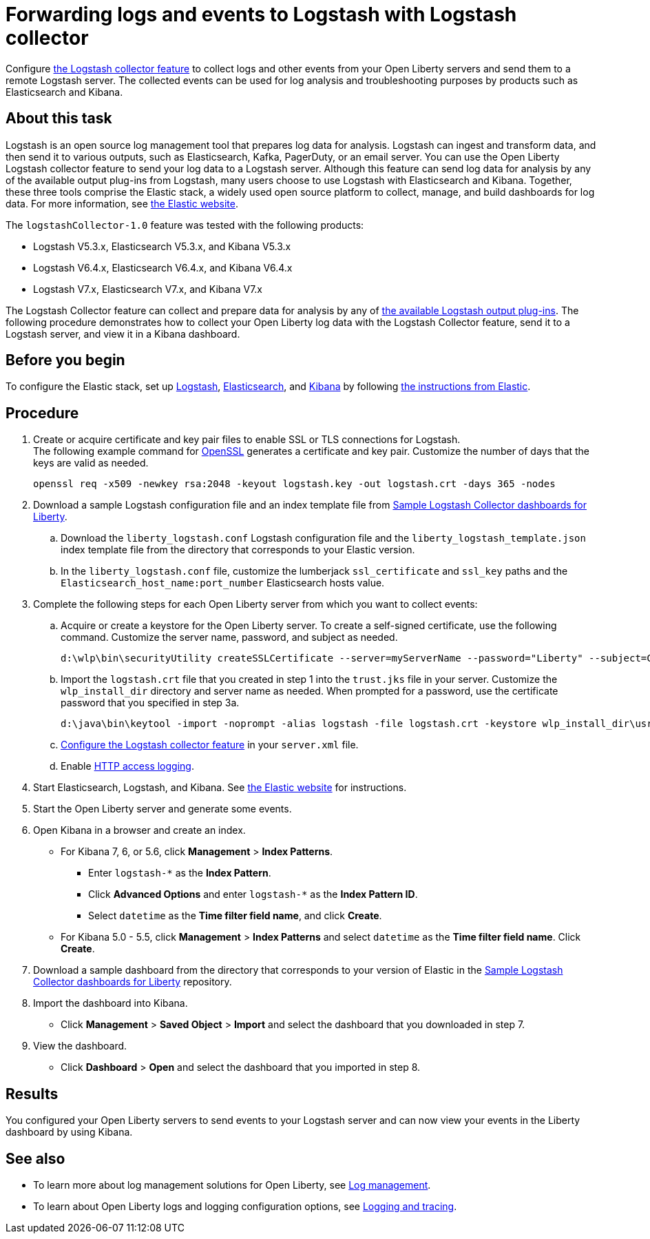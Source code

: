 // Copyright (c) 2020 IBM Corporation and others.
// Licensed under Creative Commons Attribution-NoDerivatives
// 4.0 International (CC BY-ND 4.0)
//   https://creativecommons.org/licenses/by-nd/4.0/
//
// Contributors:
//     IBM Corporation
//
:page-description: Configure link:/docs/ref/feature/#logstashCollector-1.0.html[the Logstash collector feature] to collect logs and other events from your Open Liberty servers and send them to a remote Logstash server. The collected events can be used for log analysis and troubleshooting purposes by products such as Elasticsearch and Kibana.
:seo-title: Configure link:/docs/ref/feature/#logstashCollector-1.0.html[the Logstash collector feature] to collect logs and other events from your Open Liberty servers and send them to a remote Logstash server. The collected events can be used for log analysis and troubleshooting purposes by products such as Elasticsearch and Kibana.
:page-layout: general-reference
:page-type: general
= Forwarding logs and events to Logstash with Logstash collector

Configure link:/docs/ref/feature/#logstashCollector-1.0.html[the Logstash collector feature] to collect logs and other events from your Open Liberty servers and send them to a remote Logstash server. The collected events can be used for log analysis and troubleshooting purposes by products such as Elasticsearch and Kibana.

== About this task

Logstash is an open source log management tool that prepares log data for analysis. Logstash can ingest and transform data, and then send it to various outputs, such as Elasticsearch, Kafka, PagerDuty, or an email server. You can use the Open Liberty Logstash collector feature to send your log data to a Logstash server. Although this feature can send log data for analysis by any of the available output plug-ins from Logstash, many users choose to use Logstash with Elasticsearch and Kibana. Together, these three tools comprise the Elastic stack, a widely used open source platform to collect, manage, and build dashboards for log data. For more information, see link:https://www.elastic.co/downloads/[the Elastic website].

The `logstashCollector-1.0` feature was tested with the following products:

- Logstash V5.3.x, Elasticsearch V5.3.x, and Kibana V5.3.x
- Logstash V6.4.x, Elasticsearch V6.4.x, and Kibana V6.4.x
- Logstash V7.x, Elasticsearch V7.x, and Kibana V7.x

The Logstash Collector feature can collect and prepare data for analysis by any of link:https://www.elastic.co/guide/en/logstash/current/output-plug-ins.html[the available Logstash output plug-ins]. The following procedure demonstrates how to collect your Open Liberty log data with the Logstash Collector feature, send it to a Logstash server, and view it in a Kibana dashboard.

== Before you begin

To configure the Elastic stack, set up link:https://www.elastic.co/logstash[Logstash], link:https://www.elastic.co/elasticsearch/[Elasticsearch], and link:https://www.elastic.co/kibana[Kibana] by following link:https://www.elastic.co[the instructions from Elastic].

== Procedure

. Create or acquire certificate and key pair files to enable SSL or TLS connections for Logstash. +
The following example command for link:https://www.openssl.org/[OpenSSL] generates a certificate and key pair. Customize the number of days that the keys are valid as needed.
+
[role,command]
----
openssl req -x509 -newkey rsa:2048 -keyout logstash.key -out logstash.crt -days 365 -nodes
----

. Download a sample Logstash configuration file and an index template file from link:https://github.com/WASdev/sample.logstash.collector[Sample Logstash Collector dashboards for Liberty].

.. Download the `liberty_logstash.conf` Logstash configuration file and the `liberty_logstash_template.json` index template file from the directory that corresponds to your Elastic version.

.. In the `liberty_logstash.conf` file, customize the lumberjack `ssl_certificate` and `ssl_key` paths and the `Elasticsearch_host_name:port_number` Elasticsearch hosts value.

. Complete the following steps for each Open Liberty server from which you want to collect events:

.. Acquire or create a keystore for the Open Liberty server. To create a self-signed certificate, use the following command. Customize the server name, password, and subject as needed.
+
[role,command]
----
d:\wlp\bin\securityUtility createSSLCertificate --server=myServerName --password="Liberty" --subject=CN=myHostname,OU=defaultServer,O=ibm,C=us
----

.. Import the `logstash.crt` file that you created in step 1 into the `trust.jks` file in your server. Customize the `wlp_install_dir` directory and server name as needed. When prompted for a password, use the certificate password that you specified in step 3a.
+
[role,command]
----
d:\java\bin\keytool -import -noprompt -alias logstash -file logstash.crt -keystore wlp_install_dir\usr\servers\myServerName\resources\security\trust.jks -storepass Liberty
----

.. link:/docs/ref/feature/#logstashCollector-1.0.html[Configure the Logstash collector feature] in your `server.xml` file.

.. Enable link:https://openliberty.io/docs/ref/general/#access-logging.html[HTTP access logging].

. Start Elasticsearch, Logstash, and Kibana. See link:https://www.elastic.co/[the Elastic website] for instructions.

. Start the Open Liberty server and generate some events.

. Open Kibana in a browser and create an index.

- For Kibana 7, 6, or 5.6, click **Management** > **Index Patterns**.
** Enter `logstash-*` as the **Index Pattern**.
** Click **Advanced Options** and enter `logstash-*` as the **Index Pattern ID**.
** Select `datetime` as the **Time filter field name**, and click **Create**.

- For Kibana 5.0 - 5.5, click **Management** > **Index Patterns** and select `datetime` as the **Time filter field name**. Click **Create**.


. Download a sample dashboard from the directory that corresponds to your version of Elastic  in the link:https://github.com/WASdev/sample.logstash.collector[Sample Logstash Collector dashboards for Liberty] repository.

. Import the dashboard into Kibana.

- Click **Management** > **Saved Object** > **Import** and select the dashboard that you downloaded in step 7.

. View the dashboard.

- Click **Dashboard** > **Open** and select the dashboard that you imported in step 8.

== Results

You configured your Open Liberty servers to send events to your Logstash server and can now view your events in the Liberty dashboard by using Kibana.

== See also

- To learn more about log management solutions for Open Liberty, see link:/docs/ref/general/#managing-logging.html[Log management].
- To learn about Open Liberty logs and logging configuration options, see link:/docs/ref/general/#logging.html[Logging and tracing].
